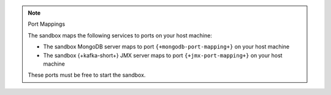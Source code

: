 .. note:: Port Mappings

   The sandbox maps the following services to ports on your host
   machine:

   - The sandbox MongoDB server maps to port ``{+mongodb-port-mapping+}`` on your host machine
   - The sandbox {+kafka-short+} JMX server maps to port ``{+jmx-port-mapping+}`` on your host machine

   These ports must be free to start the sandbox.
